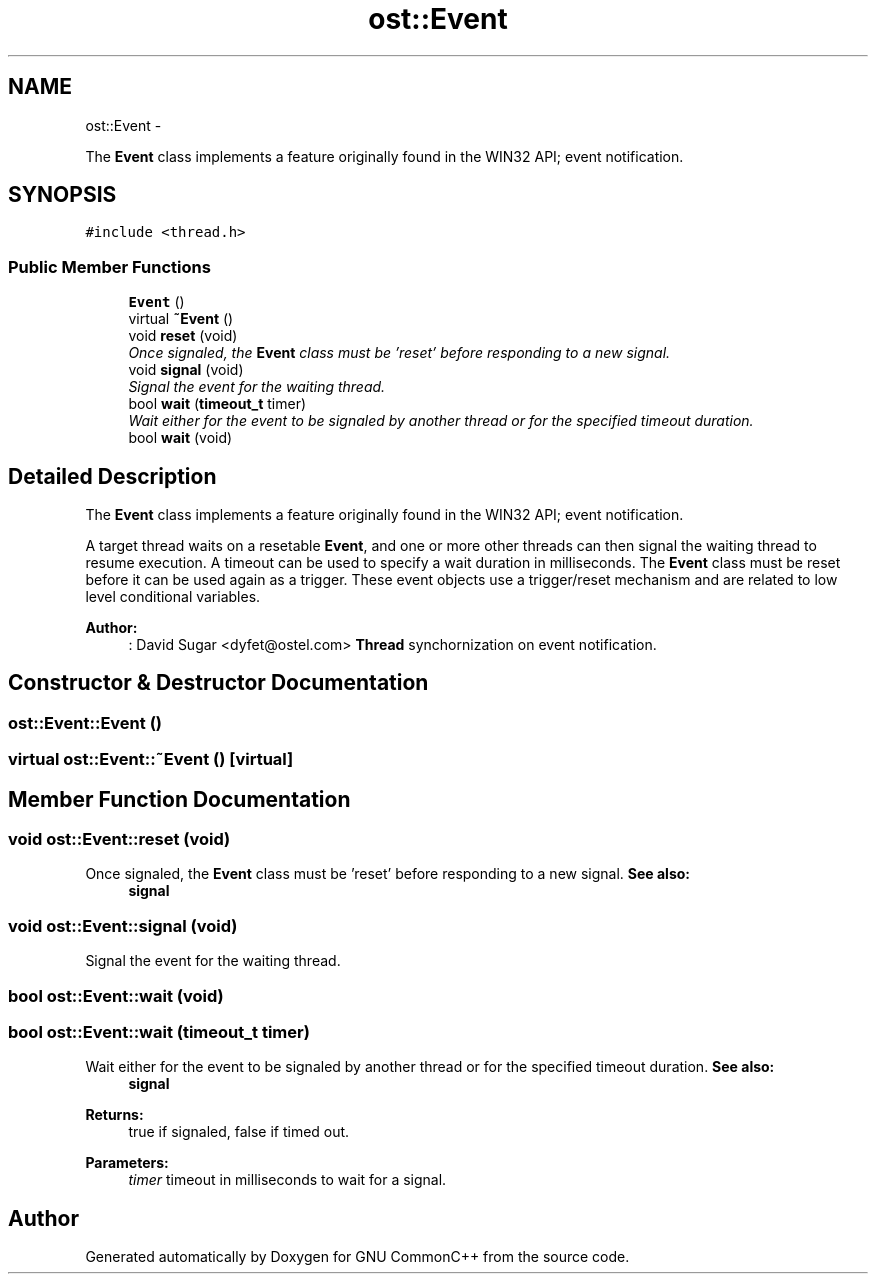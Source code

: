 .TH "ost::Event" 3 "2 May 2010" "GNU CommonC++" \" -*- nroff -*-
.ad l
.nh
.SH NAME
ost::Event \- 
.PP
The \fBEvent\fP class implements a feature originally found in the WIN32 API; event notification.  

.SH SYNOPSIS
.br
.PP
.PP
\fC#include <thread.h>\fP
.SS "Public Member Functions"

.in +1c
.ti -1c
.RI "\fBEvent\fP ()"
.br
.ti -1c
.RI "virtual \fB~Event\fP ()"
.br
.ti -1c
.RI "void \fBreset\fP (void)"
.br
.RI "\fIOnce signaled, the \fBEvent\fP class must be 'reset' before responding to a new signal. \fP"
.ti -1c
.RI "void \fBsignal\fP (void)"
.br
.RI "\fISignal the event for the waiting thread. \fP"
.ti -1c
.RI "bool \fBwait\fP (\fBtimeout_t\fP timer)"
.br
.RI "\fIWait either for the event to be signaled by another thread or for the specified timeout duration. \fP"
.ti -1c
.RI "bool \fBwait\fP (void)"
.br
.in -1c
.SH "Detailed Description"
.PP 
The \fBEvent\fP class implements a feature originally found in the WIN32 API; event notification. 

A target thread waits on a resetable \fBEvent\fP, and one or more other threads can then signal the waiting thread to resume execution. A timeout can be used to specify a wait duration in milliseconds. The \fBEvent\fP class must be reset before it can be used again as a trigger. These event objects use a trigger/reset mechanism and are related to low level conditional variables.
.PP
\fBAuthor:\fP
.RS 4
: David Sugar <dyfet@ostel.com> \fBThread\fP synchornization on event notification. 
.RE
.PP

.SH "Constructor & Destructor Documentation"
.PP 
.SS "ost::Event::Event ()"
.SS "virtual ost::Event::~Event ()\fC [virtual]\fP"
.SH "Member Function Documentation"
.PP 
.SS "void ost::Event::reset (void)"
.PP
Once signaled, the \fBEvent\fP class must be 'reset' before responding to a new signal. \fBSee also:\fP
.RS 4
\fBsignal\fP 
.RE
.PP

.SS "void ost::Event::signal (void)"
.PP
Signal the event for the waiting thread. 
.SS "bool ost::Event::wait (void)"
.SS "bool ost::Event::wait (\fBtimeout_t\fP timer)"
.PP
Wait either for the event to be signaled by another thread or for the specified timeout duration. \fBSee also:\fP
.RS 4
\fBsignal\fP 
.RE
.PP
\fBReturns:\fP
.RS 4
true if signaled, false if timed out. 
.RE
.PP
\fBParameters:\fP
.RS 4
\fItimer\fP timeout in milliseconds to wait for a signal. 
.RE
.PP


.SH "Author"
.PP 
Generated automatically by Doxygen for GNU CommonC++ from the source code.
